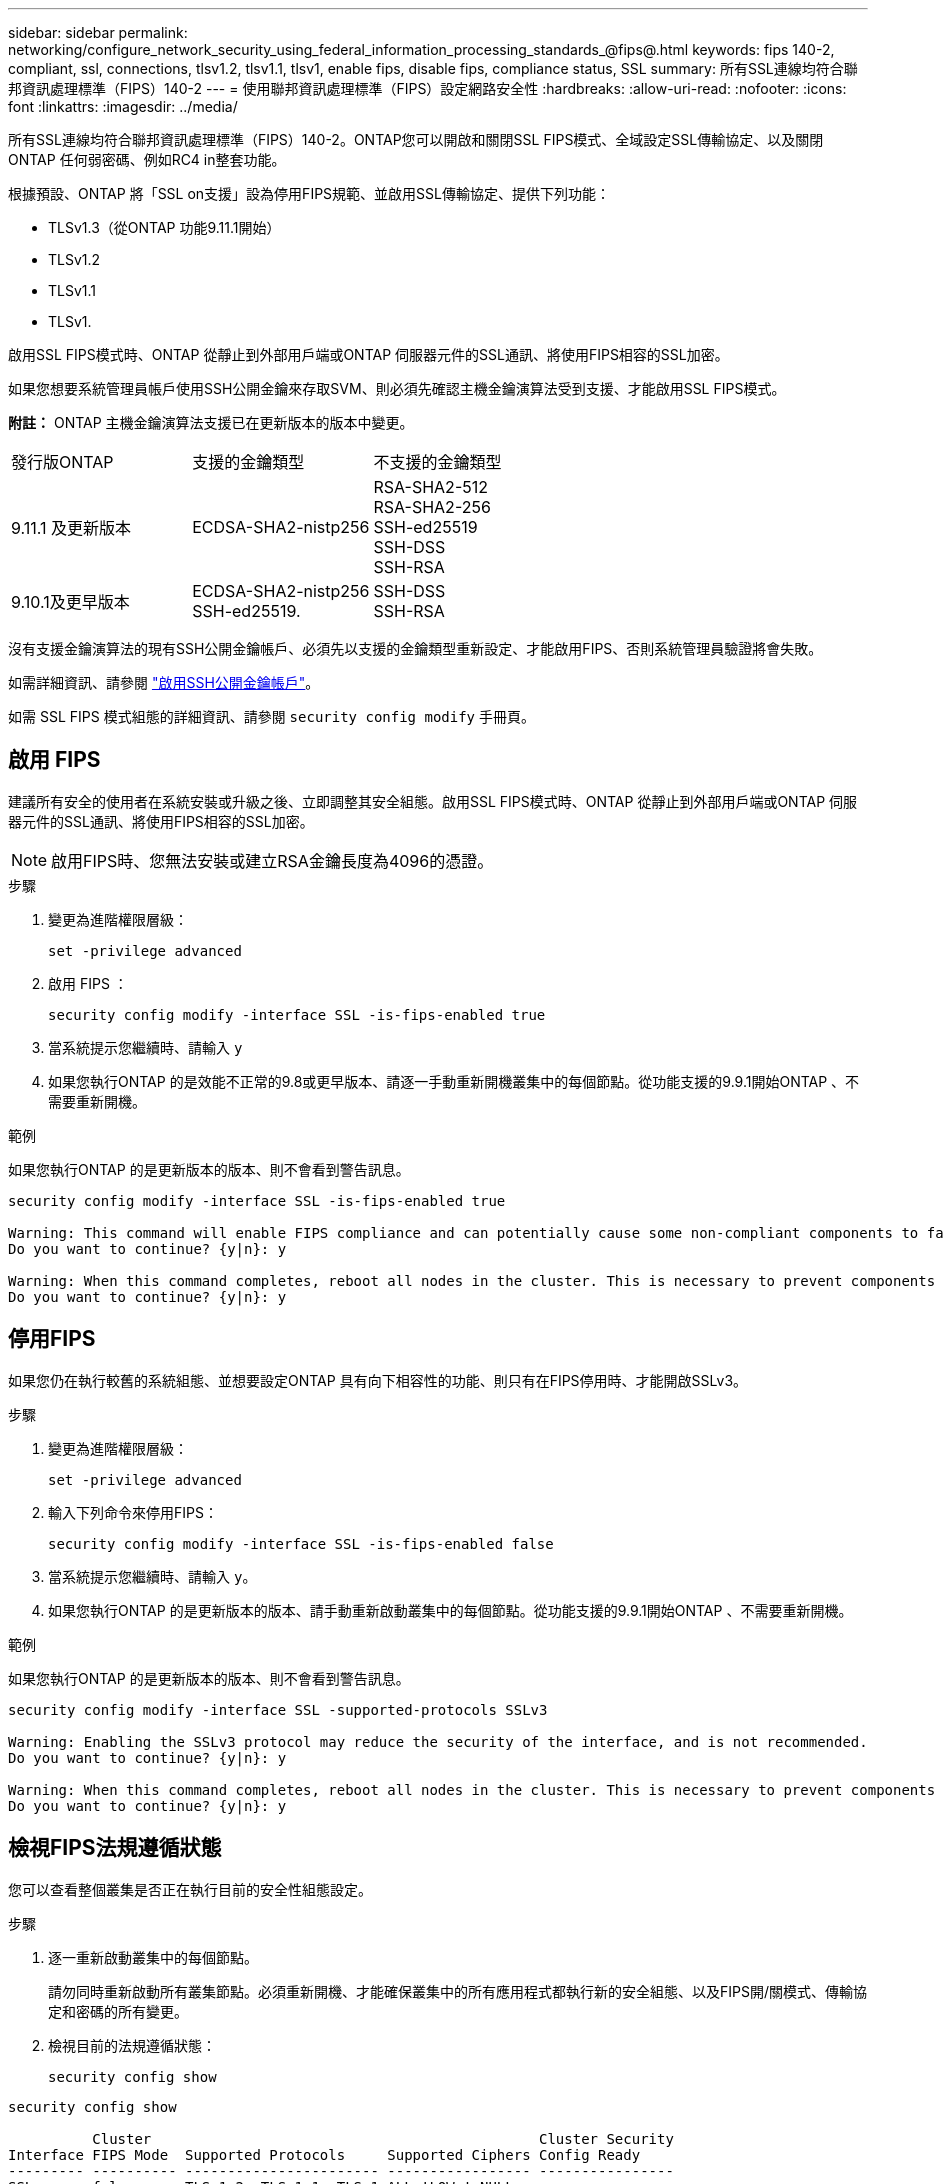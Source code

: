---
sidebar: sidebar 
permalink: networking/configure_network_security_using_federal_information_processing_standards_@fips@.html 
keywords: fips 140-2, compliant, ssl, connections, tlsv1.2, tlsv1.1, tlsv1, enable fips, disable fips, compliance status, SSL 
summary: 所有SSL連線均符合聯邦資訊處理標準（FIPS）140-2 
---
= 使用聯邦資訊處理標準（FIPS）設定網路安全性
:hardbreaks:
:allow-uri-read: 
:nofooter: 
:icons: font
:linkattrs: 
:imagesdir: ../media/


[role="lead"]
所有SSL連線均符合聯邦資訊處理標準（FIPS）140-2。ONTAP您可以開啟和關閉SSL FIPS模式、全域設定SSL傳輸協定、以及關閉ONTAP 任何弱密碼、例如RC4 in整套功能。

根據預設、ONTAP 將「SSL on支援」設為停用FIPS規範、並啟用SSL傳輸協定、提供下列功能：

* TLSv1.3（從ONTAP 功能9.11.1開始）
* TLSv1.2
* TLSv1.1
* TLSv1.


啟用SSL FIPS模式時、ONTAP 從靜止到外部用戶端或ONTAP 伺服器元件的SSL通訊、將使用FIPS相容的SSL加密。

如果您想要系統管理員帳戶使用SSH公開金鑰來存取SVM、則必須先確認主機金鑰演算法受到支援、才能啟用SSL FIPS模式。

*附註：* ONTAP 主機金鑰演算法支援已在更新版本的版本中變更。

[cols="30,30,30"]
|===


| 發行版ONTAP | 支援的金鑰類型 | 不支援的金鑰類型 


 a| 
9.11.1 及更新版本
 a| 
ECDSA-SHA2-nistp256
 a| 
RSA-SHA2-512 +
RSA-SHA2-256 +
SSH-ed25519 +
SSH-DSS +
SSH-RSA



 a| 
9.10.1及更早版本
 a| 
ECDSA-SHA2-nistp256 +
SSH-ed25519.
 a| 
SSH-DSS +
SSH-RSA

|===
沒有支援金鑰演算法的現有SSH公開金鑰帳戶、必須先以支援的金鑰類型重新設定、才能啟用FIPS、否則系統管理員驗證將會失敗。

如需詳細資訊、請參閱 link:../authentication/enable-ssh-public-key-accounts-task.html["啟用SSH公開金鑰帳戶"]。

如需 SSL FIPS 模式組態的詳細資訊、請參閱 `security config modify` 手冊頁。



== 啟用 FIPS

建議所有安全的使用者在系統安裝或升級之後、立即調整其安全組態。啟用SSL FIPS模式時、ONTAP 從靜止到外部用戶端或ONTAP 伺服器元件的SSL通訊、將使用FIPS相容的SSL加密。


NOTE: 啟用FIPS時、您無法安裝或建立RSA金鑰長度為4096的憑證。

.步驟
. 變更為進階權限層級：
+
`set -privilege advanced`

. 啟用 FIPS ：
+
`security config modify -interface SSL -is-fips-enabled true`

. 當系統提示您繼續時、請輸入 `y`
. 如果您執行ONTAP 的是效能不正常的9.8或更早版本、請逐一手動重新開機叢集中的每個節點。從功能支援的9.9.1開始ONTAP 、不需要重新開機。


.範例
如果您執行ONTAP 的是更新版本的版本、則不會看到警告訊息。

....
security config modify -interface SSL -is-fips-enabled true

Warning: This command will enable FIPS compliance and can potentially cause some non-compliant components to fail. MetroCluster and Vserver DR require FIPS to be enabled on both sites in order to be compatible.
Do you want to continue? {y|n}: y

Warning: When this command completes, reboot all nodes in the cluster. This is necessary to prevent components from failing due to an inconsistent security configuration state in the cluster. To avoid a service outage, reboot one node at a time and wait for it to completely initialize before rebooting the next node. Run "security config status show" command to monitor the reboot status.
Do you want to continue? {y|n}: y
....


== 停用FIPS

如果您仍在執行較舊的系統組態、並想要設定ONTAP 具有向下相容性的功能、則只有在FIPS停用時、才能開啟SSLv3。

.步驟
. 變更為進階權限層級：
+
`set -privilege advanced`

. 輸入下列命令來停用FIPS：
+
`security config modify -interface SSL -is-fips-enabled false`

. 當系統提示您繼續時、請輸入 `y`。
. 如果您執行ONTAP 的是更新版本的版本、請手動重新啟動叢集中的每個節點。從功能支援的9.9.1開始ONTAP 、不需要重新開機。


.範例
如果您執行ONTAP 的是更新版本的版本、則不會看到警告訊息。

....
security config modify -interface SSL -supported-protocols SSLv3

Warning: Enabling the SSLv3 protocol may reduce the security of the interface, and is not recommended.
Do you want to continue? {y|n}: y

Warning: When this command completes, reboot all nodes in the cluster. This is necessary to prevent components from failing due to an inconsistent security configuration state in the cluster. To avoid a service outage, reboot one node at a time and wait for it to completely initialize before rebooting the next node. Run "security config status show" command to monitor the reboot status.
Do you want to continue? {y|n}: y
....


== 檢視FIPS法規遵循狀態

您可以查看整個叢集是否正在執行目前的安全性組態設定。

.步驟
. 逐一重新啟動叢集中的每個節點。
+
請勿同時重新啟動所有叢集節點。必須重新開機、才能確保叢集中的所有應用程式都執行新的安全組態、以及FIPS開/關模式、傳輸協定和密碼的所有變更。

. 檢視目前的法規遵循狀態：
+
`security config show`



....
security config show

          Cluster                                              Cluster Security
Interface FIPS Mode  Supported Protocols     Supported Ciphers Config Ready
--------- ---------- ----------------------- ----------------- ----------------
SSL       false      TLSv1_2, TLSv1_1, TLSv1 ALL:!LOW:!aNULL:  yes
                                             !EXP:!eNULL
....